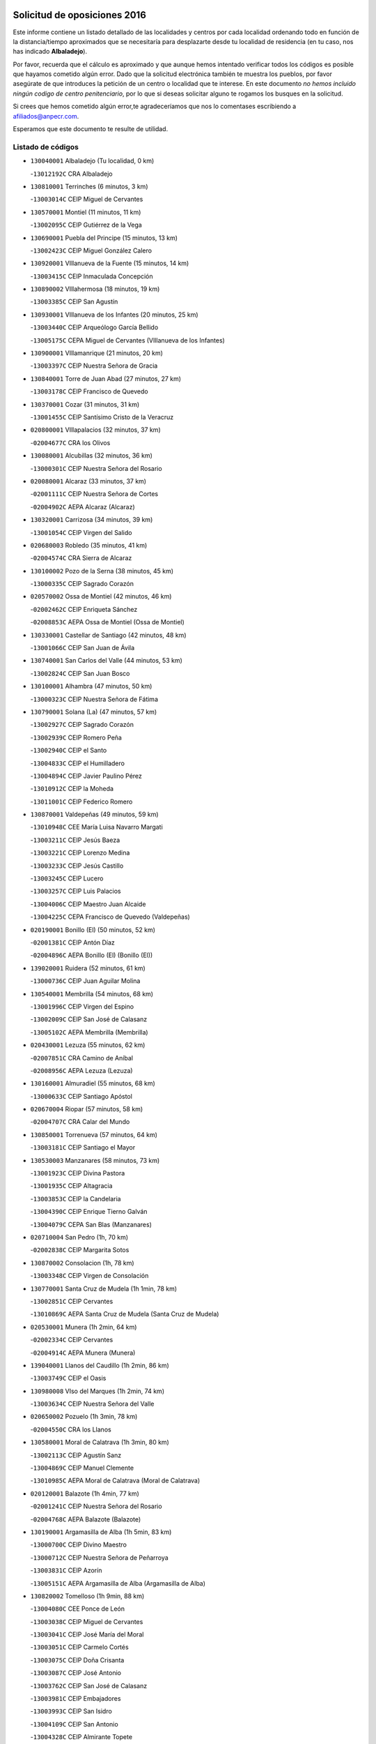 

.. image:: logo.png
   :align: center

Solicitud de oposiciones 2016
======================================================

  
  
Este informe contiene un listado detallado de las localidades y centros por cada
localidad ordenando todo en función de la distancia/tiempo aproximados que se
necesitaría para desplazarte desde tu localidad de residencia (en tu caso,
nos has indicado **Albaladejo**).

Por favor, recuerda que el cálculo es aproximado y que aunque hemos
intentado verificar todos los códigos es posible que hayamos cometido algún
error. Dado que la solicitud electrónica también te muestra los pueblos, por
favor asegúrate de que introduces la petición de un centro o localidad que
te interese. En este documento
*no hemos incluido ningún codigo de centro penitenciario*, por lo que si deseas
solicitar alguno te rogamos los busques en la solicitud.

Si crees que hemos cometido algún error,te agradeceríamos que nos lo comentases
escribiendo a afiliados@anpecr.com.

Esperamos que este documento te resulte de utilidad.



Listado de códigos
-------------------


- ``130040001`` Albaladejo  (Tu localidad, 0 km)

  -``13012192C`` CRA Albaladejo
    

- ``130810001`` Terrinches  (6 minutos, 3 km)

  -``13003014C`` CEIP Miguel de Cervantes
    

- ``130570001`` Montiel  (11 minutos, 11 km)

  -``13002095C`` CEIP Gutiérrez de la Vega
    

- ``130690001`` Puebla del Principe  (15 minutos, 13 km)

  -``13002423C`` CEIP Miguel González Calero
    

- ``130920001`` VIllanueva de la Fuente  (15 minutos, 14 km)

  -``13003415C`` CEIP Inmaculada Concepción
    

- ``130890002`` VIllahermosa  (18 minutos, 19 km)

  -``13003385C`` CEIP San Agustín
    

- ``130930001`` VIllanueva de los Infantes  (20 minutos, 25 km)

  -``13003440C`` CEIP Arqueólogo García Bellido
    

  -``13005175C`` CEPA Miguel de Cervantes (VIllanueva de los Infantes)
    

- ``130900001`` VIllamanrique  (21 minutos, 20 km)

  -``13003397C`` CEIP Nuestra Señora de Gracia
    

- ``130840001`` Torre de Juan Abad  (27 minutos, 27 km)

  -``13003178C`` CEIP Francisco de Quevedo
    

- ``130370001`` Cozar  (31 minutos, 31 km)

  -``13001455C`` CEIP Santísimo Cristo de la Veracruz
    

- ``020800001`` VIllapalacios  (32 minutos, 37 km)

  -``02004677C`` CRA los Olivos
    

- ``130080001`` Alcubillas  (32 minutos, 36 km)

  -``13000301C`` CEIP Nuestra Señora del Rosario
    

- ``020080001`` Alcaraz  (33 minutos, 37 km)

  -``02001111C`` CEIP Nuestra Señora de Cortes
    

  -``02004902C`` AEPA Alcaraz (Alcaraz)
    

- ``130320001`` Carrizosa  (34 minutos, 39 km)

  -``13001054C`` CEIP Virgen del Salido
    

- ``020680003`` Robledo  (35 minutos, 41 km)

  -``02004574C`` CRA Sierra de Alcaraz
    

- ``130100002`` Pozo de la Serna  (38 minutos, 45 km)

  -``13000335C`` CEIP Sagrado Corazón
    

- ``020570002`` Ossa de Montiel  (42 minutos, 46 km)

  -``02002462C`` CEIP Enriqueta Sánchez
    

  -``02008853C`` AEPA Ossa de Montiel (Ossa de Montiel)
    

- ``130330001`` Castellar de Santiago  (42 minutos, 48 km)

  -``13001066C`` CEIP San Juan de Ávila
    

- ``130740001`` San Carlos del Valle  (44 minutos, 53 km)

  -``13002824C`` CEIP San Juan Bosco
    

- ``130100001`` Alhambra  (47 minutos, 50 km)

  -``13000323C`` CEIP Nuestra Señora de Fátima
    

- ``130790001`` Solana (La)  (47 minutos, 57 km)

  -``13002927C`` CEIP Sagrado Corazón
    

  -``13002939C`` CEIP Romero Peña
    

  -``13002940C`` CEIP el Santo
    

  -``13004833C`` CEIP el Humilladero
    

  -``13004894C`` CEIP Javier Paulino Pérez
    

  -``13010912C`` CEIP la Moheda
    

  -``13011001C`` CEIP Federico Romero
    

- ``130870001`` Valdepeñas  (49 minutos, 59 km)

  -``13010948C`` CEE María Luisa Navarro Margati
    

  -``13003211C`` CEIP Jesús Baeza
    

  -``13003221C`` CEIP Lorenzo Medina
    

  -``13003233C`` CEIP Jesús Castillo
    

  -``13003245C`` CEIP Lucero
    

  -``13003257C`` CEIP Luis Palacios
    

  -``13004006C`` CEIP Maestro Juan Alcaide
    

  -``13004225C`` CEPA Francisco de Quevedo (Valdepeñas)
    

- ``020190001`` Bonillo (El)  (50 minutos, 52 km)

  -``02001381C`` CEIP Antón Díaz
    

  -``02004896C`` AEPA Bonillo (El) (Bonillo (El))
    

- ``139020001`` Ruidera  (52 minutos, 61 km)

  -``13000736C`` CEIP Juan Aguilar Molina
    

- ``130540001`` Membrilla  (54 minutos, 68 km)

  -``13001996C`` CEIP Virgen del Espino
    

  -``13002009C`` CEIP San José de Calasanz
    

  -``13005102C`` AEPA Membrilla (Membrilla)
    

- ``020430001`` Lezuza  (55 minutos, 62 km)

  -``02007851C`` CRA Camino de Aníbal
    

  -``02008956C`` AEPA Lezuza (Lezuza)
    

- ``130160001`` Almuradiel  (55 minutos, 68 km)

  -``13000633C`` CEIP Santiago Apóstol
    

- ``020670004`` Riopar  (57 minutos, 58 km)

  -``02004707C`` CRA Calar del Mundo
    

- ``130850001`` Torrenueva  (57 minutos, 64 km)

  -``13003181C`` CEIP Santiago el Mayor
    

- ``130530003`` Manzanares  (58 minutos, 73 km)

  -``13001923C`` CEIP Divina Pastora
    

  -``13001935C`` CEIP Altagracia
    

  -``13003853C`` CEIP la Candelaria
    

  -``13004390C`` CEIP Enrique Tierno Galván
    

  -``13004079C`` CEPA San Blas (Manzanares)
    

- ``020710004`` San Pedro  (1h, 70 km)

  -``02002838C`` CEIP Margarita Sotos
    

- ``130870002`` Consolacion  (1h, 78 km)

  -``13003348C`` CEIP Virgen de Consolación
    

- ``130770001`` Santa Cruz de Mudela  (1h 1min, 78 km)

  -``13002851C`` CEIP Cervantes
    

  -``13010869C`` AEPA Santa Cruz de Mudela (Santa Cruz de Mudela)
    

- ``020530001`` Munera  (1h 2min, 64 km)

  -``02002334C`` CEIP Cervantes
    

  -``02004914C`` AEPA Munera (Munera)
    

- ``139040001`` Llanos del Caudillo  (1h 2min, 86 km)

  -``13003749C`` CEIP el Oasis
    

- ``130980008`` VIso del Marques  (1h 2min, 74 km)

  -``13003634C`` CEIP Nuestra Señora del Valle
    

- ``020650002`` Pozuelo  (1h 3min, 78 km)

  -``02004550C`` CRA los Llanos
    

- ``130580001`` Moral de Calatrava  (1h 3min, 80 km)

  -``13002113C`` CEIP Agustín Sanz
    

  -``13004869C`` CEIP Manuel Clemente
    

  -``13010985C`` AEPA Moral de Calatrava (Moral de Calatrava)
    

- ``020120001`` Balazote  (1h 4min, 77 km)

  -``02001241C`` CEIP Nuestra Señora del Rosario
    

  -``02004768C`` AEPA Balazote (Balazote)
    

- ``130190001`` Argamasilla de Alba  (1h 5min, 83 km)

  -``13000700C`` CEIP Divino Maestro
    

  -``13000712C`` CEIP Nuestra Señora de Peñarroya
    

  -``13003831C`` CEIP Azorín
    

  -``13005151C`` AEPA Argamasilla de Alba (Argamasilla de Alba)
    

- ``130820002`` Tomelloso  (1h 9min, 88 km)

  -``13004080C`` CEE Ponce de León
    

  -``13003038C`` CEIP Miguel de Cervantes
    

  -``13003041C`` CEIP José María del Moral
    

  -``13003051C`` CEIP Carmelo Cortés
    

  -``13003075C`` CEIP Doña Crisanta
    

  -``13003087C`` CEIP José Antonio
    

  -``13003762C`` CEIP San José de Calasanz
    

  -``13003981C`` CEIP Embajadores
    

  -``13003993C`` CEIP San Isidro
    

  -``13004109C`` CEIP San Antonio
    

  -``13004328C`` CEIP Almirante Topete
    

  -``13004948C`` CEIP Virgen de las Viñas
    

  -``13009478C`` CEIP Felix Grande
    

  -``13004559C`` CEPA Simienza (Tomelloso)
    

- ``130970001`` VIllarta de San Juan  (1h 10min, 98 km)

  -``13003555C`` CEIP Nuestra Señora de la Paz
    

- ``130390001`` Daimiel  (1h 11min, 96 km)

  -``13001479C`` CEIP San Isidro
    

  -``13001480C`` CEIP Infante Don Felipe
    

  -``13001492C`` CEIP la Espinosa
    

  -``13004572C`` CEIP Calatrava
    

  -``13004663C`` CEIP Albuera
    

  -``13004641C`` CEPA Miguel de Cervantes (Daimiel)
    

- ``020150001`` Barrax  (1h 12min, 84 km)

  -``02001275C`` CEIP Benjamín Palencia
    

  -``02004811C`` AEPA Barrax (Barrax)
    

- ``020600007`` Peñas de San Pedro  (1h 14min, 92 km)

  -``02004690C`` CRA Peñas
    

- ``020030013`` Santa Ana  (1h 14min, 91 km)

  -``02001007C`` CEIP Pedro Simón Abril
    

- ``130050003`` Cinco Casas  (1h 14min, 99 km)

  -``13012052C`` CRA Alciares
    

- ``130700001`` Puerto Lapice  (1h 14min, 110 km)

  -``13002435C`` CEIP Juan Alcaide
    

- ``020170002`` Bogarra  (1h 15min, 73 km)

  -``02004689C`` CRA Almenara
    

- ``020810003`` VIllarrobledo  (1h 15min, 87 km)

  -``02003065C`` CEIP Don Francisco Giner de los Ríos
    

  -``02003077C`` CEIP Graciano Atienza
    

  -``02003089C`` CEIP Jiménez de Córdoba
    

  -``02003090C`` CEIP Virrey Morcillo
    

  -``02003132C`` CEIP Virgen de la Caridad
    

  -``02004291C`` CEIP Diego Requena
    

  -``02008968C`` CEIP Barranco Cafetero
    

  -``02003880C`` CEPA Alonso Quijano (VIllarrobledo)
    

- ``130180001`` Arenas de San Juan  (1h 15min, 104 km)

  -``13000694C`` CEIP San Bernabé
    

- ``130450001`` Granatula de Calatrava  (1h 15min, 95 km)

  -``13001662C`` CEIP Nuestra Señora Oreto y Zuqueca
    

- ``130830001`` Torralba de Calatrava  (1h 17min, 110 km)

  -``13003142C`` CEIP Cristo del Consuelo
    

- ``130130001`` Almagro  (1h 18min, 97 km)

  -``13000402C`` CEIP Miguel de Cervantes Saavedra
    

  -``13000414C`` CEIP Diego de Almagro
    

  -``13004377C`` CEIP Paseo Viejo de la Florida
    

  -``13010811C`` AEPA Almagro (Almagro)
    

- ``130230001`` Bolaños de Calatrava  (1h 18min, 99 km)

  -``13000803C`` CEIP Fernando III el Santo
    

  -``13000815C`` CEIP Arzobispo Calzado
    

  -``13003786C`` CEIP Virgen del Monte
    

  -``13004936C`` CEIP Molino de Viento
    

  -``13010821C`` AEPA Bolaños de Calatrava (Bolaños de Calatrava)
    

- ``130500001`` Labores (Las)  (1h 18min, 115 km)

  -``13001753C`` CEIP San José de Calasanz
    

- ``020630005`` Pozohondo  (1h 19min, 100 km)

  -``02004744C`` CRA Pozohondo
    

- ``130310001`` Carrion de Calatrava  (1h 19min, 118 km)

  -``13001030C`` CEIP Nuestra Señora de la Encarnación
    

- ``130780001`` Socuellamos  (1h 19min, 87 km)

  -``13002873C`` CEIP Gerardo Martínez
    

  -``13002885C`` CEIP el Coso
    

  -``13004316C`` CEIP Carmen Arias
    

  -``13005163C`` AEPA Socuellamos (Socuellamos)
    

- ``020030001`` Aguas Nuevas  (1h 20min, 98 km)

  -``02000039C`` CEIP San Isidro Labrador
    

- ``130270001`` Calzada de Calatrava  (1h 21min, 102 km)

  -``13000888C`` CEIP Santa Teresa de Jesús
    

  -``13000891C`` CEIP Ignacio de Loyola
    

  -``13005141C`` AEPA Calzada de Calatrava (Calzada de Calatrava)
    

- ``130880001`` Valenzuela de Calatrava  (1h 21min, 103 km)

  -``13003361C`` CEIP Nuestra Señora del Rosario
    

- ``020490011`` Molinicos  (1h 23min, 82 km)

  -``02002279C`` CEIP Molinicos
    

- ``130470001`` Herencia  (1h 23min, 123 km)

  -``13001698C`` CEIP Carrasco Alcalde
    

  -``13005023C`` AEPA Herencia (Herencia)
    

- ``130090001`` Aldea del Rey  (1h 24min, 108 km)

  -``13000311C`` CEIP Maestro Navas
    

- ``130960001`` VIllarrubia de los Ojos  (1h 24min, 117 km)

  -``13003521C`` CEIP Rufino Blanco
    

  -``13003658C`` CEIP Virgen de la Sierra
    

  -``13005060C`` AEPA VIllarrubia de los Ojos (VIllarrubia de los Ojos)
    

- ``161710001`` Provencio (El)  (1h 24min, 106 km)

  -``16001995C`` CEIP Infanta Cristina
    

  -``16009416C`` AEPA Provencio (El) (Provencio (El))
    

- ``130340002`` Ciudad Real  (1h 25min, 126 km)

  -``13001224C`` CEE Puerta de Santa María
    

  -``13001078C`` CEIP Alcalde José Cruz Prado
    

  -``13001091C`` CEIP Pérez Molina
    

  -``13001108C`` CEIP Ciudad Jardín
    

  -``13001111C`` CEIP Ángel Andrade
    

  -``13001121C`` CEIP Dulcinea del Toboso
    

  -``13001157C`` CEIP José María de la Fuente
    

  -``13001169C`` CEIP Jorge Manrique
    

  -``13001170C`` CEIP Pío XII
    

  -``13001391C`` CEIP Carlos Eraña
    

  -``13003889C`` CEIP Miguel de Cervantes
    

  -``13003890C`` CEIP Juan Alcaide
    

  -``13004389C`` CEIP Carlos Vázquez
    

  -``13004444C`` CEIP Ferroviario
    

  -``13004651C`` CEIP Cristóbal Colón
    

  -``13004754C`` CEIP Santo Tomás de Villanueva Nº 16
    

  -``13004857C`` CEIP María de Pacheco
    

  -``13004882C`` CEIP Alcalde José Maestro
    

  -``13009466C`` CEIP Don Quijote
    

  -``13004067C`` CEPA Antonio Gala (Ciudad Real)
    

  -``9999C`` En paro maestros
    

- ``450870001`` Madridejos  (1h 25min, 128 km)

  -``45012062C`` CEE Mingoliva
    

  -``45001313C`` CEIP Garcilaso de la Vega
    

  -``45005185C`` CEIP Santa Ana
    

  -``45010478C`` AEPA Madridejos (Madridejos)
    

- ``020030012`` Salobral (El)  (1h 25min, 99 km)

  -``02000994C`` CEIP Príncipe Felipe
    

- ``130660001`` Pozuelo de Calatrava  (1h 25min, 111 km)

  -``13002368C`` CEIP José María de la Fuente
    

  -``13005059C`` AEPA Pozuelo de Calatrava (Pozuelo de Calatrava)
    

- ``161900002`` San Clemente  (1h 25min, 109 km)

  -``16002151C`` CEIP Rafael López de Haro
    

  -``16004340C`` CEPA Campos del Záncara (San Clemente)
    

- ``020030002`` Albacete  (1h 26min, 106 km)

  -``02003569C`` CEE Eloy Camino
    

  -``02000040C`` CEIP Carlos V
    

  -``02000052C`` CEIP Cristóbal Colón
    

  -``02000064C`` CEIP Cervantes
    

  -``02000076C`` CEIP Cristóbal Valera
    

  -``02000088C`` CEIP Diego Velázquez
    

  -``02000091C`` CEIP Doctor Fleming
    

  -``02000106C`` CEIP Severo Ochoa
    

  -``02000118C`` CEIP Inmaculada Concepción
    

  -``02000121C`` CEIP María de los Llanos Martínez
    

  -``02000131C`` CEIP Príncipe Felipe
    

  -``02000143C`` CEIP Reina Sofía
    

  -``02000155C`` CEIP San Fernando
    

  -``02000167C`` CEIP San Fulgencio
    

  -``02000180C`` CEIP Virgen de los Llanos
    

  -``02000805C`` CEIP Antonio Machado
    

  -``02000830C`` CEIP Castilla-la Mancha
    

  -``02000842C`` CEIP Benjamín Palencia
    

  -``02000854C`` CEIP Federico Mayor Zaragoza
    

  -``02000878C`` CEIP Ana Soto
    

  -``02003752C`` CEIP San Pablo
    

  -``02003764C`` CEIP Pedro Simón Abril
    

  -``02003879C`` CEIP Parque Sur
    

  -``02003909C`` CEIP San Antón
    

  -``02004021C`` CEIP Villacerrada
    

  -``02004112C`` CEIP José Prat García
    

  -``02004264C`` CEIP José Salustiano Serna
    

  -``02004409C`` CEIP Feria-Isabel Bonal
    

  -``02007757C`` CEIP la Paz
    

  -``02007769C`` CEIP Gloria Fuertes
    

  -``02008816C`` CEIP Francisco Giner de los Ríos
    

  -``02003673C`` CEPA los Llanos (Albacete)
    

  -``02010045C`` AEPA Albacete (Albacete)
    

- ``020210001`` Casas de Juan Nuñez  (1h 26min, 105 km)

  -``02001408C`` CEIP San Pedro Apóstol
    

- ``130520003`` Malagon  (1h 26min, 124 km)

  -``13001790C`` CEIP Cañada Real
    

  -``13001819C`` CEIP Santa Teresa
    

  -``13005035C`` AEPA Malagon (Malagon)
    

- ``130560001`` Miguelturra  (1h 26min, 127 km)

  -``13002061C`` CEIP el Pradillo
    

  -``13002071C`` CEIP Santísimo Cristo de la Misericordia
    

  -``13004973C`` CEIP Benito Pérez Galdós
    

  -``13009521C`` CEIP Clara Campoamor
    

  -``13005047C`` AEPA Miguelturra (Miguelturra)
    

- ``130640001`` Poblete  (1h 26min, 133 km)

  -``13002290C`` CEIP la Alameda
    

- ``020350001`` Gineta (La)  (1h 27min, 104 km)

  -``02001743C`` CEIP Mariano Munera
    

- ``020480001`` Minaya  (1h 27min, 113 km)

  -``02002255C`` CEIP Diego Ciller Montoya
    

- ``450340001`` Camuñas  (1h 27min, 132 km)

  -``45000485C`` CEIP Cardenal Cisneros
    

- ``451870001`` VIllafranca de los Caballeros  (1h 27min, 127 km)

  -``45004296C`` CEIP Miguel de Cervantes
    

- ``130050002`` Alcazar de San Juan  (1h 29min, 118 km)

  -``13000104C`` CEIP el Santo
    

  -``13000116C`` CEIP Juan de Austria
    

  -``13000128C`` CEIP Jesús Ruiz de la Fuente
    

  -``13000131C`` CEIP Santa Clara
    

  -``13003828C`` CEIP Alces
    

  -``13004092C`` CEIP Pablo Ruiz Picasso
    

  -``13004870C`` CEIP Gloria Fuertes
    

  -``13010900C`` CEIP Jardín de Arena
    

  -``13004055C`` CEPA Enrique Tierno Galván (Alcazar de San Juan)
    

- ``130610001`` Pedro Muñoz  (1h 29min, 116 km)

  -``13002162C`` CEIP María Luisa Cañas
    

  -``13002174C`` CEIP Nuestra Señora de los Ángeles
    

  -``13004331C`` CEIP Maestro Juan de Ávila
    

  -``13011011C`` CEIP Hospitalillo
    

  -``13010808C`` AEPA Pedro Muñoz (Pedro Muñoz)
    

- ``161240001`` Mesas (Las)  (1h 29min, 103 km)

  -``16001533C`` CEIP Hermanos Amorós Fernández
    

  -``16004303C`` AEPA Mesas (Las) (Mesas (Las))
    

- ``450530001`` Consuegra  (1h 29min, 132 km)

  -``45000710C`` CEIP Santísimo Cristo de la Vera Cruz
    

  -``45000722C`` CEIP Miguel de Cervantes
    

  -``45004880C`` CEPA Castillo de Consuegra (Consuegra)
    

- ``020690001`` Roda (La)  (1h 30min, 113 km)

  -``02002711C`` CEIP José Antonio
    

  -``02002723C`` CEIP Juan Ramón Ramírez
    

  -``02002796C`` CEIP Tomás Navarro Tomás
    

  -``02004124C`` CEIP Miguel Hernández
    

  -``02004793C`` AEPA Roda (La) (Roda (La))
    

- ``130750001`` San Lorenzo de Calatrava  (1h 30min, 104 km)

  -``13010781C`` CRA Sierra Morena
    

- ``160610001`` Casas de Fernando Alonso  (1h 30min, 121 km)

  -``16004170C`` CRA Tomás y Valiente
    

- ``130280002`` Campo de Criptana  (1h 31min, 121 km)

  -``13000943C`` CEIP Virgen de la Paz
    

  -``13000955C`` CEIP Virgen de Criptana
    

  -``13000967C`` CEIP Sagrado Corazón
    

  -``13003968C`` CEIP Domingo Miras
    

  -``13005011C`` AEPA Campo de Criptana (Campo de Criptana)
    

- ``020300001`` Elche de la Sierra  (1h 31min, 95 km)

  -``02001615C`` CEIP San Blas
    

  -``02004847C`` AEPA Elche de la Sierra (Elche de la Sierra)
    

- ``130400001`` Fernan Caballero  (1h 31min, 131 km)

  -``13001601C`` CEIP Manuel Sastre Velasco
    

- ``130440003`` Fuente el Fresno  (1h 31min, 129 km)

  -``13001650C`` CEIP Miguel Delibes
    

- ``020290002`` Chinchilla de Monte-Aragon  (1h 32min, 122 km)

  -``02001573C`` CEIP Alcalde Galindo
    

  -``02008890C`` AEPA Chinchilla de Monte-Aragon (Chinchilla de Monte-Aragon)
    

- ``029010001`` Pozo Cañada  (1h 33min, 120 km)

  -``02000982C`` CEIP Virgen del Rosario
    

  -``02004771C`` AEPA Pozo Cañada (Pozo Cañada)
    

- ``130340004`` Valverde  (1h 33min, 138 km)

  -``13001421C`` CEIP Alarcos
    

- ``130350001`` Corral de Calatrava  (1h 34min, 146 km)

  -``13001431C`` CEIP Nuestra Señora de la Paz
    

- ``161540001`` Pedroñeras (Las)  (1h 34min, 119 km)

  -``16001831C`` CEIP Adolfo Martínez Chicano
    

  -``16004297C`` AEPA Pedroñeras (Las) (Pedroñeras (Las))
    

- ``161980001`` Sisante  (1h 34min, 126 km)

  -``16002264C`` CEIP Fernández Turégano
    

- ``130340001`` Casas (Las)  (1h 35min, 135 km)

  -``13003774C`` CEIP Nuestra Señora del Rosario
    

- ``160070001`` Alberca de Zancara (La)  (1h 35min, 127 km)

  -``16004111C`` CRA Jorge Manrique
    

- ``130220001`` Ballesteros de Calatrava  (1h 36min, 122 km)

  -``13000797C`` CEIP José María del Moral
    

- ``020460001`` Mahora  (1h 37min, 131 km)

  -``02002218C`` CEIP Nuestra Señora de Gracia
    

- ``020740006`` Tobarra  (1h 37min, 125 km)

  -``02002954C`` CEIP Cervantes
    

  -``02004288C`` CEIP Cristo de la Antigua
    

  -``02004719C`` CEIP Nuestra Señora de la Asunción
    

  -``02004872C`` AEPA Tobarra (Tobarra)
    

- ``451660001`` Tembleque  (1h 37min, 152 km)

  -``45003361C`` CEIP Antonia González
    

- ``451770001`` Urda  (1h 37min, 146 km)

  -``45004132C`` CEIP Santo Cristo
    

- ``020440005`` Lietor  (1h 38min, 119 km)

  -``02002191C`` CEIP Martínez Parras
    

- ``161530001`` Pedernoso (El)  (1h 38min, 114 km)

  -``16001821C`` CEIP Juan Gualberto Avilés
    

- ``020750001`` Valdeganga  (1h 39min, 130 km)

  -``02005219C`` CRA Nuestra Señora del Rosario
    

- ``451750001`` Turleque  (1h 39min, 147 km)

  -``45004119C`` CEIP Fernán González
    

- ``130070001`` Alcolea de Calatrava  (1h 40min, 147 km)

  -``13000293C`` CEIP Tomasa Gallardo
    

  -``13005072C`` AEPA Alcolea de Calatrava (Alcolea de Calatrava)
    

- ``161020001`` Honrubia  (1h 40min, 141 km)

  -``16004561C`` CRA los Girasoles
    

- ``451850001`` VIllacañas  (1h 40min, 150 km)

  -``45004259C`` CEIP Santa Bárbara
    

  -``45010338C`` AEPA VIllacañas (VIllacañas)
    

- ``020450001`` Madrigueras  (1h 41min, 134 km)

  -``02002206C`` CEIP Constitución Española
    

  -``02004835C`` AEPA Madrigueras (Madrigueras)
    

- ``020730001`` Tarazona de la Mancha  (1h 41min, 123 km)

  -``02002887C`` CEIP Eduardo Sanchiz
    

  -``02004801C`` AEPA Tarazona de la Mancha (Tarazona de la Mancha)
    

- ``020780001`` VIllalgordo del Júcar  (1h 41min, 128 km)

  -``02003016C`` CEIP San Roque
    

- ``130620001`` Picon  (1h 41min, 141 km)

  -``13002204C`` CEIP José María del Moral
    

- ``161330001`` Mota del Cuervo  (1h 41min, 129 km)

  -``16001624C`` CEIP Virgen de Manjavacas
    

  -``16009945C`` CEIP Santa Rita
    

  -``16004327C`` AEPA Mota del Cuervo (Mota del Cuervo)
    

- ``450710001`` Guardia (La)  (1h 41min, 162 km)

  -``45001052C`` CEIP Valentín Escobar
    

- ``450900001`` Manzaneque  (1h 41min, 162 km)

  -``45001398C`` CEIP Álvarez de Toledo
    

- ``451410001`` Quero  (1h 41min, 142 km)

  -``45002421C`` CEIP Santiago Cabañas
    

- ``451490001`` Romeral (El)  (1h 41min, 158 km)

  -``45002627C`` CEIP Silvano Cirujano
    

- ``020610002`` Petrola  (1h 42min, 142 km)

  -``02004513C`` CRA Laguna de Pétrola
    

- ``130910001`` VIllamayor de Calatrava  (1h 42min, 156 km)

  -``13003403C`` CEIP Inocente Martín
    

- ``451670001`` Toboso (El)  (1h 42min, 130 km)

  -``45003371C`` CEIP Miguel de Cervantes
    

- ``130670001`` Pozuelos de Calatrava (Los)  (1h 43min, 155 km)

  -``13002371C`` CEIP Santa Quiteria
    

- ``160600002`` Casas de Benitez  (1h 43min, 139 km)

  -``16004601C`` CRA Molinos del Júcar
    

- ``020370005`` Hellin  (1h 44min, 131 km)

  -``02003739C`` CEE Cruz de Mayo
    

  -``02001810C`` CEIP Isabel la Católica
    

  -``02001822C`` CEIP Martínez Parras
    

  -``02001834C`` CEIP Nuestra Señora del Rosario
    

  -``02007770C`` CEIP la Olivarera
    

  -``02010112C`` CEIP Entre Culturas
    

  -``02003697C`` CEPA López del Oro (Hellin)
    

  -``02010161C`` AEPA Hellin (Hellin)
    

- ``020370006`` Isso  (1h 44min, 135 km)

  -``02001986C`` CEIP Santiago Apóstol
    

- ``130630002`` Piedrabuena  (1h 44min, 153 km)

  -``13002228C`` CEIP Miguel de Cervantes
    

  -``13003971C`` CEIP Luis Vives
    

  -``13009582C`` CEPA Montes Norte (Piedrabuena)
    

- ``451060001`` Mora  (1h 44min, 164 km)

  -``45001623C`` CEIP José Ramón Villa
    

  -``45001672C`` CEIP Fernando Martín
    

  -``45010466C`` AEPA Mora (Mora)
    

- ``451860001`` VIlla de Don Fadrique (La)  (1h 44min, 160 km)

  -``45004284C`` CEIP Ramón y Cajal
    

- ``020260001`` Cenizate  (1h 45min, 144 km)

  -``02004631C`` CRA Pinares de la Manchuela
    

  -``02008944C`` AEPA Cenizate (Cenizate)
    

- ``130200001`` Argamasilla de Calatrava  (1h 45min, 135 km)

  -``13000748C`` CEIP Rodríguez Marín
    

  -``13000773C`` CEIP Virgen del Socorro
    

  -``13005138C`` AEPA Argamasilla de Calatrava (Argamasilla de Calatrava)
    

- ``160330001`` Belmonte  (1h 45min, 123 km)

  -``16000280C`` CEIP Fray Luis de León
    

- ``450840001`` Lillo  (1h 46min, 163 km)

  -``45001222C`` CEIP Marcelino Murillo
    

- ``450940001`` Mascaraque  (1h 46min, 170 km)

  -``45001441C`` CEIP Juan de Padilla
    

- ``451900001`` VIllaminaya  (1h 46min, 170 km)

  -``45004338C`` CEIP Santo Domingo de Silos
    

- ``020340003`` Fuentealbilla  (1h 47min, 147 km)

  -``02001731C`` CEIP Cristo del Valle
    

- ``020390003`` Higueruela  (1h 47min, 153 km)

  -``02008828C`` CRA los Molinos
    

- ``130250001`` Cabezarados  (1h 47min, 165 km)

  -``13000864C`` CEIP Nuestra Señora de Finibusterre
    

- ``450120001`` Almonacid de Toledo  (1h 47min, 174 km)

  -``45000187C`` CEIP Virgen de la Oliva
    

- ``451010001`` Miguel Esteban  (1h 47min, 137 km)

  -``45001532C`` CEIP Cervantes
    

- ``451240002`` Orgaz  (1h 47min, 168 km)

  -``45002093C`` CEIP Conde de Orgaz
    

- ``452000005`` Yebenes (Los)  (1h 47min, 160 km)

  -``45004478C`` CEIP San José de Calasanz
    

  -``45012050C`` AEPA Yebenes (Los) (Yebenes (Los))
    

- ``020180001`` Bonete  (1h 48min, 157 km)

  -``02001378C`` CEIP Pablo Picasso
    

- ``450590001`` Dosbarrios  (1h 48min, 174 km)

  -``45000862C`` CEIP San Isidro Labrador
    

- ``130710004`` Puertollano  (1h 49min, 136 km)

  -``13002459C`` CEIP Vicente Aleixandre
    

  -``13002472C`` CEIP Cervantes
    

  -``13002484C`` CEIP Calderón de la Barca
    

  -``13002502C`` CEIP Menéndez Pelayo
    

  -``13002538C`` CEIP Miguel de Unamuno
    

  -``13002541C`` CEIP Giner de los Ríos
    

  -``13002551C`` CEIP Gonzalo de Berceo
    

  -``13002563C`` CEIP Ramón y Cajal
    

  -``13002587C`` CEIP Doctor Limón
    

  -``13002599C`` CEIP Severo Ochoa
    

  -``13003646C`` CEIP Juan Ramón Jiménez
    

  -``13004274C`` CEIP David Jiménez Avendaño
    

  -``13004286C`` CEIP Ángel Andrade
    

  -``13004407C`` CEIP Enrique Tierno Galván
    

  -``13004213C`` CEPA Antonio Machado (Puertollano)
    

- ``160660001`` Casasimarro  (1h 49min, 138 km)

  -``16000693C`` CEIP Luis de Mateo
    

  -``16004273C`` AEPA Casasimarro (Casasimarro)
    

- ``161750001`` Quintanar del Rey  (1h 49min, 133 km)

  -``16002033C`` CEIP Valdemembra
    

  -``16009957C`` CEIP Paula Soler Sanchiz
    

  -``16008655C`` AEPA Quintanar del Rey (Quintanar del Rey)
    

- ``162440002`` VIllagarcia del Llano  (1h 49min, 133 km)

  -``16002720C`` CEIP Virrey Núñez de Haro
    

- ``162510004`` VIllanueva de la Jara  (1h 50min, 149 km)

  -``16002823C`` CEIP Hermenegildo Moreno
    

- ``130010001`` Abenojar  (1h 51min, 171 km)

  -``13000013C`` CEIP Nuestra Señora de la Encarnación
    

- ``130150001`` Almodovar del Campo  (1h 51min, 169 km)

  -``13000505C`` CEIP Maestro Juan de Ávila
    

  -``13000517C`` CEIP Virgen del Carmen
    

  -``13005126C`` AEPA Almodovar del Campo (Almodovar del Campo)
    

- ``130650002`` Porzuna  (1h 51min, 154 km)

  -``13002320C`` CEIP Nuestra Señora del Rosario
    

  -``13005084C`` AEPA Porzuna (Porzuna)
    

- ``161180001`` Ledaña  (1h 51min, 149 km)

  -``16001478C`` CEIP San Roque
    

- ``162430002`` VIllaescusa de Haro  (1h 51min, 129 km)

  -``16004145C`` CRA Alonso Quijano
    

- ``450920001`` Marjaliza  (1h 51min, 166 km)

  -``45006037C`` CEIP San Juan
    

- ``451070001`` Nambroca  (1h 51min, 181 km)

  -``45001726C`` CEIP la Fuente
    

- ``020310001`` Ferez  (1h 52min, 113 km)

  -``02001688C`` CEIP Nuestra Señora del Rosario
    

- ``161000001`` Hinojosos (Los)  (1h 52min, 142 km)

  -``16009362C`` CRA Airén
    

- ``161340001`` Motilla del Palancar  (1h 52min, 163 km)

  -``16001651C`` CEIP San Gil Abad
    

  -``16004251C`` CEPA Cervantes (Motilla del Palancar)
    

- ``450780001`` Huerta de Valdecarabanos  (1h 52min, 178 km)

  -``45001121C`` CEIP Virgen del Rosario de Pastores
    

- ``451350001`` Puebla de Almoradiel (La)  (1h 52min, 169 km)

  -``45002287C`` CEIP Ramón y Cajal
    

  -``45012153C`` AEPA Puebla de Almoradiel (La) (Puebla de Almoradiel (La))
    

- ``451420001`` Quintanar de la Orden  (1h 52min, 141 km)

  -``45002457C`` CEIP Cristóbal Colón
    

  -``45012001C`` CEIP Antonio Machado
    

  -``45005288C`` CEPA Luis VIves (Quintanar de la Orden)
    

- ``451930001`` VIllanueva de Bogas  (1h 52min, 172 km)

  -``45004375C`` CEIP Santa Ana
    

- ``020040001`` Albatana  (1h 53min, 146 km)

  -``02004537C`` CRA Laguna de Alboraj
    

- ``451210001`` Ocaña  (1h 53min, 183 km)

  -``45002020C`` CEIP San José de Calasanz
    

  -``45012177C`` CEIP Pastor Poeta
    

  -``45005631C`` CEPA Gutierre de Cárdenas (Ocaña)
    

- ``020370002`` Agramon  (1h 54min, 148 km)

  -``02004525C`` CRA Río Mundo
    

- ``020860014`` Yeste  (1h 54min, 106 km)

  -``02010021C`` CRA Yeste
    

  -``02004884C`` AEPA Yeste (Yeste)
    

- ``130510003`` Luciana  (1h 54min, 166 km)

  -``13001765C`` CEIP Isabel la Católica
    

- ``450230001`` Burguillos de Toledo  (1h 54min, 188 km)

  -``45000357C`` CEIP Victorio Macho
    

- ``451630002`` Sonseca  (1h 54min, 180 km)

  -``45002883C`` CEIP San Juan Evangelista
    

  -``45012074C`` CEIP Peñamiel
    

  -``45005926C`` CEPA Cum Laude (Sonseca)
    

- ``020510001`` Montealegre del Castillo  (1h 55min, 166 km)

  -``02002309C`` CEIP Virgen de Consolación
    

- ``450540001`` Corral de Almaguer  (1h 55min, 175 km)

  -``45000783C`` CEIP Nuestra Señora de la Muela
    

- ``020050001`` Alborea  (1h 56min, 161 km)

  -``02004549C`` CRA la Manchuela
    

- ``020240001`` Casas-Ibañez  (1h 56min, 161 km)

  -``02001433C`` CEIP San Agustín
    

  -``02004781C`` CEPA la Manchuela (Casas-Ibañez)
    

- ``020790001`` VIllamalea  (1h 56min, 154 km)

  -``02003031C`` CEIP Ildefonso Navarro
    

  -``02004823C`` AEPA VIllamalea (VIllamalea)
    

- ``450010001`` Ajofrin  (1h 56min, 182 km)

  -``45000011C`` CEIP Jacinto Guerrero
    

- ``450520001`` Cobisa  (1h 56min, 190 km)

  -``45000692C`` CEIP Cardenal Tavera
    

  -``45011793C`` CEIP Gloria Fuertes
    

- ``451150001`` Noblejas  (1h 56min, 185 km)

  -``45001908C`` CEIP Santísimo Cristo de las Injurias
    

  -``45012037C`` AEPA Noblejas (Noblejas)
    

- ``020330001`` Fuente-Alamo  (1h 57min, 163 km)

  -``02001706C`` CEIP Don Quijote y Sancho
    

  -``02008907C`` AEPA Fuente-Alamo (Fuente-Alamo)
    

- ``020720004`` Socovos  (1h 57min, 117 km)

  -``02002875C`` CEIP León Felipe
    

- ``162690002`` VIllares del Saz  (1h 57min, 176 km)

  -``16004649C`` CRA el Quijote
    

- ``451910001`` VIllamuelas  (1h 57min, 182 km)

  -``45004341C`` CEIP Santa María Magdalena
    

- ``452020001`` Yepes  (1h 57min, 184 km)

  -``45004557C`` CEIP Rafael García Valiño
    

- ``020560001`` Ontur  (1h 58min, 145 km)

  -``02002450C`` CEIP San José de Calasanz
    

- ``161130003`` Iniesta  (1h 58min, 149 km)

  -``16001405C`` CEIP María Jover
    

  -``16004261C`` AEPA Iniesta (Iniesta)
    

- ``450500001`` Ciruelos  (1h 58min, 187 km)

  -``45000679C`` CEIP Santísimo Cristo de la Misericordia
    

- ``451920001`` VIllanueva de Alcardete  (1h 58min, 152 km)

  -``45004363C`` CEIP Nuestra Señora de la Piedad
    

- ``451980001`` VIllatobas  (1h 58min, 191 km)

  -``45004454C`` CEIP Sagrado Corazón de Jesús
    

- ``451680001`` Toledo  (1h 59min, 194 km)

  -``45005574C`` CEE Ciudad de Toledo
    

  -``45003383C`` CEIP la Candelaria
    

  -``45003401C`` CEIP Ángel del Alcázar
    

  -``45003644C`` CEIP Fábrica de Armas
    

  -``45003668C`` CEIP Santa Teresa
    

  -``45003929C`` CEIP Jaime de Foxa
    

  -``45003942C`` CEIP Alfonso Vi
    

  -``45004806C`` CEIP Garcilaso de la Vega
    

  -``45004818C`` CEIP Gómez Manrique
    

  -``45004843C`` CEIP Ciudad de Nara
    

  -``45004892C`` CEIP San Lucas y María
    

  -``45004971C`` CEIP Juan de Padilla
    

  -``45005203C`` CEIP Escultor Alberto Sánchez
    

  -``45005239C`` CEIP Gregorio Marañón
    

  -``45005318C`` CEIP Ciudad de Aquisgrán
    

  -``45010296C`` CEIP Europa
    

  -``45010302C`` CEIP Valparaíso
    

  -``45004946C`` CEPA Gustavo Adolfo Bécquer (Toledo)
    

  -``45005641C`` CEPA Polígono (Toledo)
    

- ``450160001`` Arges  (1h 59min, 194 km)

  -``45000278C`` CEIP Tirso de Molina
    

  -``45011781C`` CEIP Miguel de Cervantes
    

- ``450960002`` Mazarambroz  (1h 59min, 185 km)

  -``45001477C`` CEIP Nuestra Señora del Sagrario
    

- ``451710001`` Torre de Esteban Hambran (La)  (1h 59min, 194 km)

  -``45004016C`` CEIP Juan Aguado
    

- ``451950001`` VIllarrubia de Santiago  (1h 59min, 193 km)

  -``45004399C`` CEIP Nuestra Señora del Castellar
    

- ``020100001`` Alpera  (2h, 177 km)

  -``02001214C`` CEIP Vera Cruz
    

  -``02008920C`` AEPA Alpera (Alpera)
    

- ``160960001`` Graja de Iniesta  (2h, 184 km)

  -``16004595C`` CRA Camino Real de Levante
    

- ``161910001`` San Lorenzo de la Parrilla  (2h, 175 km)

  -``16004455C`` CRA Gloria Fuertes
    

- ``451230001`` Ontigola  (2h, 194 km)

  -``45002056C`` CEIP Virgen del Rosario
    

- ``451970001`` VIllasequilla  (2h, 188 km)

  -``45004442C`` CEIP San Isidro Labrador
    

- ``020090001`` Almansa  (2h 1min, 180 km)

  -``02001147C`` CEIP Duque de Alba
    

  -``02001159C`` CEIP Príncipe de Asturias
    

  -``02001160C`` CEIP Nuestra Señora de Belén
    

  -``02004033C`` CEIP Claudio Sánchez Albornoz
    

  -``02004392C`` CEIP José Lloret Talens
    

  -``02004653C`` CEIP Miguel Pinilla
    

  -``02003685C`` CEPA Castillo de Almansa (Almansa)
    

- ``020200001`` Carcelen  (2h 1min, 160 km)

  -``02004628C`` CRA los Almendros
    

- ``020420003`` Letur  (2h 1min, 123 km)

  -``02002140C`` CEIP Nuestra Señora de la Asunción
    

- ``130360002`` Cortijos de Arriba  (2h 1min, 158 km)

  -``13001443C`` CEIP Nuestra Señora de las Mercedes
    

- ``020070001`` Alcala del Jucar  (2h 2min, 167 km)

  -``02004483C`` CRA Ribera del Júcar
    

- ``130480001`` Hinojosas de Calatrava  (2h 2min, 150 km)

  -``13004912C`` CRA Valle de Alcudia
    

- ``160420001`` Campillo de Altobuey  (2h 2min, 177 km)

  -``16009349C`` CRA los Pinares
    

- ``450190003`` Perdices (Las)  (2h 2min, 199 km)

  -``45011771C`` CEIP Pintor Tomás Camarero
    

- ``020720006`` Tazona  (2h 3min, 125 km)

  -``02002863C`` CEIP Ramón y Cajal
    

- ``130240001`` Brazatortas  (2h 3min, 155 km)

  -``13000839C`` CEIP Cervantes
    

- ``162490001`` VIllamayor de Santiago  (2h 3min, 159 km)

  -``16002781C`` CEIP Gúzquez
    

  -``16004364C`` AEPA VIllamayor de Santiago (VIllamayor de Santiago)
    

- ``450830001`` Layos  (2h 3min, 197 km)

  -``45001210C`` CEIP María Magdalena
    

- ``451220001`` Olias del Rey  (2h 3min, 202 km)

  -``45002044C`` CEIP Pedro Melendo García
    

- ``139010001`` Robledo (El)  (2h 4min, 169 km)

  -``13010778C`` CRA Valle del Bullaque
    

  -``13005096C`` AEPA Robledo (El) (Robledo (El))
    

- ``450270001`` Cabezamesada  (2h 4min, 184 km)

  -``45000394C`` CEIP Alonso de Cárdenas
    

- ``450700001`` Guadamur  (2h 4min, 201 km)

  -``45001040C`` CEIP Nuestra Señora de la Natividad
    

- ``130650005`` Torno (El)  (2h 5min, 170 km)

  -``13002356C`` CEIP Nuestra Señora de Guadalupe
    

- ``161250001`` Minglanilla  (2h 5min, 190 km)

  -``16001557C`` CEIP Princesa Sofía
    

- ``162360001`` Valverde de Jucar  (2h 5min, 181 km)

  -``16004625C`` CRA Ribera del Júcar
    

- ``162480001`` VIllalpardo  (2h 5min, 193 km)

  -``16004005C`` CRA Manchuela
    

- ``450190001`` Bargas  (2h 6min, 205 km)

  -``45000308C`` CEIP Santísimo Cristo de la Sala
    

- ``451330001`` Polan  (2h 6min, 203 km)

  -``45002241C`` CEIP José María Corcuera
    

  -``45012141C`` AEPA Polan (Polan)
    

- ``130730001`` Saceruela  (2h 7min, 197 km)

  -``13002800C`` CEIP Virgen de las Cruces
    

- ``450250001`` Cabañas de la Sagra  (2h 7min, 209 km)

  -``45000370C`` CEIP San Isidro Labrador
    

- ``450880001`` Magan  (2h 7min, 210 km)

  -``45001349C`` CEIP Santa Marina
    

- ``451020002`` Mocejon  (2h 7min, 204 km)

  -``45001544C`` CEIP Miguel de Cervantes
    

  -``45012049C`` AEPA Mocejon (Mocejon)
    

- ``451560001`` Santa Cruz de la Zarza  (2h 7min, 210 km)

  -``45002721C`` CEIP Eduardo Palomo Rodríguez
    

- ``451610004`` Seseña Nuevo  (2h 8min, 210 km)

  -``45002810C`` CEIP Fernando de Rojas
    

  -``45010363C`` CEIP Gloria Fuertes
    

  -``45011951C`` CEIP el Quiñón
    

  -``45010399C`` CEPA Seseña Nuevo (Seseña Nuevo)
    

- ``451960002`` VIllaseca de la Sagra  (2h 8min, 211 km)

  -``45004429C`` CEIP Virgen de las Angustias
    

- ``452040001`` Yunclillos  (2h 8min, 212 km)

  -``45004594C`` CEIP Nuestra Señora de la Salud
    

- ``451400001`` Pulgar  (2h 9min, 198 km)

  -``45002411C`` CEIP Nuestra Señora de la Blanca
    

- ``450140001`` Añover de Tajo  (2h 10min, 210 km)

  -``45000230C`` CEIP Conde de Mayalde
    

- ``450550001`` Cuerva  (2h 10min, 201 km)

  -``45000795C`` CEIP Soledad Alonso Dorado
    

- ``452030001`` Yuncler  (2h 10min, 216 km)

  -``45004582C`` CEIP Remigio Laín
    

- ``161480001`` Palomares del Campo  (2h 11min, 201 km)

  -``16004121C`` CRA San José de Calasanz
    

- ``161860001`` Saelices  (2h 11min, 205 km)

  -``16009386C`` CRA Segóbriga
    

- ``169030001`` Valera de Abajo  (2h 11min, 190 km)

  -``16002586C`` CEIP Virgen del Rosario
    

- ``450030001`` Albarreal de Tajo  (2h 11min, 214 km)

  -``45000035C`` CEIP Benjamín Escalonilla
    

- ``450320001`` Camarenilla  (2h 11min, 214 km)

  -``45000451C`` CEIP Nuestra Señora del Rosario
    

- ``451610003`` Seseña  (2h 11min, 212 km)

  -``45002809C`` CEIP Gabriel Uriarte
    

  -``45010442C`` CEIP Sisius
    

  -``45011823C`` CEIP Juan Carlos I
    

- ``450210001`` Borox  (2h 12min, 211 km)

  -``45000321C`` CEIP Nuestra Señora de la Salud
    

- ``451160001`` Noez  (2h 12min, 211 km)

  -``45001945C`` CEIP Santísimo Cristo de la Salud
    

- ``451470001`` Rielves  (2h 12min, 216 km)

  -``45002551C`` CEIP Maximina Felisa Gómez Aguero
    

- ``451880001`` VIllaluenga de la Sagra  (2h 12min, 215 km)

  -``45004302C`` CEIP Juan Palarea
    

- ``451890001`` VIllamiel de Toledo  (2h 12min, 211 km)

  -``45004326C`` CEIP Nuestra Señora de la Redonda
    

- ``161060001`` Horcajo de Santiago  (2h 13min, 194 km)

  -``16001314C`` CEIP José Montalvo
    

  -``16004352C`` AEPA Horcajo de Santiago (Horcajo de Santiago)
    

- ``451450001`` Recas  (2h 13min, 215 km)

  -``45002536C`` CEIP Cesar Cabañas Caballero
    

- ``450180001`` Barcience  (2h 14min, 218 km)

  -``45010405C`` CEIP Santa María la Blanca
    

- ``451190001`` Numancia de la Sagra  (2h 14min, 222 km)

  -``45001970C`` CEIP Santísimo Cristo de la Misericordia
    

- ``452050001`` Yuncos  (2h 14min, 221 km)

  -``45004600C`` CEIP Nuestra Señora del Consuelo
    

  -``45010511C`` CEIP Guillermo Plaza
    

  -``45012104C`` CEIP Villa de Yuncos
    

- ``450510001`` Cobeja  (2h 15min, 219 km)

  -``45000680C`` CEIP San Juan Bautista
    

- ``450770001`` Huecas  (2h 15min, 217 km)

  -``45001118C`` CEIP Gregorio Marañón
    

- ``450850001`` Lominchar  (2h 15min, 222 km)

  -``45001234C`` CEIP Ramón y Cajal
    

- ``451730001`` Torrijos  (2h 15min, 222 km)

  -``45004053C`` CEIP Villa de Torrijos
    

  -``45011835C`` CEIP Lazarillo de Tormes
    

  -``45005276C`` CEPA Teresa Enríquez (Torrijos)
    

- ``451740001`` Totanes  (2h 15min, 207 km)

  -``45004107C`` CEIP Inmaculada Concepción
    

- ``020250001`` Caudete  (2h 16min, 208 km)

  -``02001494C`` CEIP Alcázar y Serrano
    

  -``02004732C`` CEIP el Paseo
    

  -``02004756C`` CEIP Gloria Fuertes
    

  -``02004926C`` AEPA Caudete (Caudete)
    

- ``130060001`` Alcoba  (2h 16min, 185 km)

  -``13000256C`` CEIP Don Rodrigo
    

- ``450150001`` Arcicollar  (2h 16min, 219 km)

  -``45000254C`` CEIP San Blas
    

- ``450240001`` Burujon  (2h 16min, 222 km)

  -``45000369C`` CEIP Juan XXIII
    

- ``451820001`` Ventas Con Peña Aguilera (Las)  (2h 16min, 207 km)

  -``45004181C`` CEIP Nuestra Señora del Águila
    

- ``450640001`` Esquivias  (2h 17min, 221 km)

  -``45000931C`` CEIP Miguel de Cervantes
    

  -``45011963C`` CEIP Catalina de Palacios
    

- ``450670001`` Galvez  (2h 17min, 208 km)

  -``45000989C`` CEIP San Juan de la Cruz
    

- ``450980001`` Menasalbas  (2h 17min, 208 km)

  -``45001490C`` CEIP Nuestra Señora de Fátima
    

- ``162030001`` Tarancon  (2h 18min, 225 km)

  -``16002321C`` CEIP Duque de Riánsares
    

  -``16004443C`` CEIP Gloria Fuertes
    

  -``16003657C`` CEPA Altomira (Tarancon)
    

- ``450020001`` Alameda de la Sagra  (2h 18min, 214 km)

  -``45000023C`` CEIP Nuestra Señora de la Asunción
    

- ``450810001`` Illescas  (2h 18min, 228 km)

  -``45001167C`` CEIP Martín Chico
    

  -``45005343C`` CEIP la Constitución
    

  -``45010454C`` CEIP Ilarcuris
    

  -``45011999C`` CEIP Clara Campoamor
    

  -``45005914C`` CEPA Pedro Gumiel (Illescas)
    

- ``459010001`` Santo Domingo-Caudilla  (2h 18min, 227 km)

  -``45004144C`` CEIP Santa Ana
    

- ``450810008`` Señorio de Illescas (El)  (2h 18min, 228 km)

  -``45012190C`` CEIP el Greco
    

- ``452010001`` Yeles  (2h 18min, 229 km)

  -``45004533C`` CEIP San Antonio
    

- ``130210001`` Arroba de los Montes  (2h 19min, 190 km)

  -``13010754C`` CRA Río San Marcos
    

- ``450690001`` Gerindote  (2h 19min, 226 km)

  -``45001039C`` CEIP San José
    

- ``451180001`` Noves  (2h 19min, 227 km)

  -``45001969C`` CEIP Nuestra Señora de la Monjia
    

- ``451280001`` Pantoja  (2h 19min, 227 km)

  -``45002196C`` CEIP Marqueses de Manzanedo
    

- ``130680001`` Puebla de Don Rodrigo  (2h 20min, 202 km)

  -``13002401C`` CEIP San Fermín
    

- ``450310001`` Camarena  (2h 20min, 223 km)

  -``45000448C`` CEIP María del Mar
    

  -``45011975C`` CEIP Alonso Rodríguez
    

- ``451270001`` Palomeque  (2h 20min, 227 km)

  -``45002184C`` CEIP San Juan Bautista
    

- ``450470001`` Cedillo del Condado  (2h 21min, 227 km)

  -``45000631C`` CEIP Nuestra Señora de la Natividad
    

- ``451360001`` Puebla de Montalban (La)  (2h 21min, 225 km)

  -``45002330C`` CEIP Fernando de Rojas
    

  -``45005941C`` AEPA Puebla de Montalban (La) (Puebla de Montalban (La))
    

- ``160860001`` Fuente de Pedro Naharro  (2h 22min, 187 km)

  -``16004182C`` CRA Retama
    

- ``162630003`` VIllar de Olalla  (2h 22min, 206 km)

  -``16004236C`` CRA Elena Fortún
    

- ``450040001`` Alcabon  (2h 22min, 231 km)

  -``45000047C`` CEIP Nuestra Señora de la Aurora
    

- ``450560001`` Chozas de Canales  (2h 22min, 228 km)

  -``45000801C`` CEIP Santa María Magdalena
    

- ``450620001`` Escalonilla  (2h 22min, 231 km)

  -``45000904C`` CEIP Sagrados Corazones
    

- ``450910001`` Maqueda  (2h 22min, 234 km)

  -``45001416C`` CEIP Don Álvaro de Luna
    

- ``450380001`` Carranque  (2h 23min, 239 km)

  -``45000527C`` CEIP Guadarrama
    

  -``45012098C`` CEIP Villa de Materno
    

- ``450660001`` Fuensalida  (2h 23min, 223 km)

  -``45000977C`` CEIP Tomás Romojaro
    

  -``45011801C`` CEIP Condes de Fuensalida
    

  -``45011719C`` AEPA Fuensalida (Fuensalida)
    

- ``451990001`` VIso de San Juan (El)  (2h 23min, 229 km)

  -``45004466C`` CEIP Fernando de Alarcón
    

  -``45011987C`` CEIP Miguel Delibes
    

- ``160550001`` Carboneras de Guadazaon  (2h 24min, 209 km)

  -``16009337C`` CRA Miguel Cervantes
    

- ``451340001`` Portillo de Toledo  (2h 24min, 224 km)

  -``45002251C`` CEIP Conde de Ruiseñada
    

- ``451760001`` Ugena  (2h 24min, 232 km)

  -``45004120C`` CEIP Miguel de Cervantes
    

  -``45011847C`` CEIP Tres Torres
    

- ``451430001`` Quismondo  (2h 25min, 240 km)

  -``45002512C`` CEIP Pedro Zamorano
    

- ``451510001`` San Martin de Montalban  (2h 25min, 230 km)

  -``45002652C`` CEIP Santísimo Cristo de la Luz
    

- ``451580001`` Santa Olalla  (2h 25min, 239 km)

  -``45002779C`` CEIP Nuestra Señora de la Piedad
    

- ``130720003`` Retuerta del Bullaque  (2h 26min, 210 km)

  -``13010791C`` CRA Montes de Toledo
    

- ``160270001`` Barajas de Melo  (2h 26min, 245 km)

  -``16004248C`` CRA Fermín Caballero
    

- ``450360001`` Carmena  (2h 26min, 233 km)

  -``45000503C`` CEIP Cristo de la Cueva
    

- ``450370001`` Carpio de Tajo (El)  (2h 26min, 233 km)

  -``45000515C`` CEIP Nuestra Señora de Ronda
    

- ``451570003`` Santa Cruz del Retamar  (2h 26min, 237 km)

  -``45002767C`` CEIP Nuestra Señora de la Paz
    

- ``169010001`` Carrascosa del Campo  (2h 26min, 185 km)

  -``16004376C`` AEPA Carrascosa del Campo (Carrascosa del Campo)
    

- ``130420001`` Fuencaliente  (2h 27min, 192 km)

  -``13001625C`` CEIP Nuestra Señora de los Baños
    

- ``450410001`` Casarrubios del Monte  (2h 27min, 239 km)

  -``45000576C`` CEIP San Juan de Dios
    

- ``451530001`` San Pablo de los Montes  (2h 28min, 219 km)

  -``45002676C`` CEIP Nuestra Señora de Gracia
    

- ``451830001`` Ventas de Retamosa (Las)  (2h 28min, 231 km)

  -``45004201C`` CEIP Santiago Paniego
    

- ``130110001`` Almaden  (2h 29min, 228 km)

  -``13000359C`` CEIP Jesús Nazareno
    

  -``13000360C`` CEIP Hijos de Obreros
    

  -``13004298C`` CEPA Almaden (Almaden)
    

- ``130490001`` Horcajo de los Montes  (2h 29min, 205 km)

  -``13010766C`` CRA San Isidro
    

- ``451090001`` Navahermosa  (2h 29min, 236 km)

  -``45001763C`` CEIP San Miguel Arcángel
    

  -``45010341C`` CEPA la Raña (Navahermosa)
    

- ``130860001`` Valdemanco del Esteras  (2h 30min, 219 km)

  -``13003208C`` CEIP Virgen del Valle
    

- ``450400001`` Casar de Escalona (El)  (2h 30min, 249 km)

  -``45000552C`` CEIP Nuestra Señora de Hortum Sancho
    

- ``450760001`` Hormigos  (2h 30min, 245 km)

  -``45001091C`` CEIP Virgen de la Higuera
    

- ``450950001`` Mata (La)  (2h 30min, 238 km)

  -``45001453C`` CEIP Severo Ochoa
    

- ``451800001`` Valmojado  (2h 30min, 243 km)

  -``45004168C`` CEIP Santo Domingo de Guzmán
    

  -``45012165C`` AEPA Valmojado (Valmojado)
    

- ``130380001`` Chillon  (2h 31min, 231 km)

  -``13001467C`` CEIP Nuestra Señora del Castillo
    

- ``161120005`` Huete  (2h 31min, 234 km)

  -``16004571C`` CRA Campos de la Alcarria
    

  -``16008679C`` AEPA Huete (Huete)
    

- ``450580001`` Domingo Perez  (2h 31min, 250 km)

  -``45011756C`` CRA Campos de Castilla
    

- ``450890002`` Malpica de Tajo  (2h 32min, 242 km)

  -``45001374C`` CEIP Fulgencio Sánchez Cabezudo
    

- ``160780003`` Cuenca  (2h 33min, 215 km)

  -``16003281C`` CEE Infanta Elena
    

  -``16000802C`` CEIP el Carmen
    

  -``16000838C`` CEIP la Paz
    

  -``16000841C`` CEIP Ramón y Cajal
    

  -``16000863C`` CEIP Santa Ana
    

  -``16001041C`` CEIP Casablanca
    

  -``16003074C`` CEIP Fray Luis de León
    

  -``16003256C`` CEIP Santa Teresa
    

  -``16003487C`` CEIP Federico Muelas
    

  -``16003499C`` CEIP San Julian
    

  -``16003529C`` CEIP Fuente del Oro
    

  -``16003608C`` CEIP San Fernando
    

  -``16008643C`` CEIP Hermanos Valdés
    

  -``16008722C`` CEIP Ciudad Encantada
    

  -``16009878C`` CEIP Isaac Albéniz
    

  -``16003207C`` CEPA Lucas Aguirre (Cuenca)
    

- ``450610001`` Escalona  (2h 33min, 247 km)

  -``45000898C`` CEIP Inmaculada Concepción
    

- ``161260003`` Mira  (2h 34min, 230 km)

  -``16009374C`` CRA Fuente Vieja
    

- ``450390001`` Carriches  (2h 34min, 240 km)

  -``45000540C`` CEIP Doctor Cesar González Gómez
    

- ``450460001`` Cebolla  (2h 34min, 245 km)

  -``45000621C`` CEIP Nuestra Señora de la Antigua
    

- ``450130001`` Almorox  (2h 35min, 253 km)

  -``45000229C`` CEIP Silvano Cirujano
    

- ``450410002`` Calypo Fado  (2h 35min, 252 km)

  -``45010375C`` CEIP Calypo
    

- ``450450001`` Cazalegas  (2h 35min, 261 km)

  -``45000606C`` CEIP Miguel de Cervantes
    

- ``450480001`` Cerralbos (Los)  (2h 36min, 256 km)

  -``45011768C`` CRA Entrerríos
    

- ``130020001`` Agudo  (2h 37min, 225 km)

  -``13000025C`` CEIP Virgen de la Estrella
    

- ``130030001`` Alamillo  (2h 37min, 206 km)

  -``13012258C`` CRA Alamillo
    

- ``450990001`` Mentrida  (2h 38min, 255 km)

  -``45001507C`` CEIP Luis Solana
    

- ``451170001`` Nombela  (2h 42min, 256 km)

  -``45001957C`` CEIP Cristo de la Nava
    

- ``451520001`` San Martin de Pusa  (2h 42min, 258 km)

  -``45013871C`` CRA Río Pusa
    

- ``020550009`` Nerpio  (2h 43min, 146 km)

  -``02004501C`` CRA Río Taibilla
    

  -``02008762C`` AEPA Nerpio (Nerpio)
    

- ``451370001`` Pueblanueva (La)  (2h 44min, 258 km)

  -``45002366C`` CEIP San Isidro
    

- ``160520001`` Cañete  (2h 45min, 238 km)

  -``16004169C`` CRA Alto Cabriel
    

- ``451540001`` San Roman de los Montes  (2h 45min, 278 km)

  -``45010417C`` CEIP Nuestra Señora del Buen Camino
    

- ``190060001`` Albalate de Zorita  (2h 46min, 269 km)

  -``19003991C`` CRA la Colmena
    

  -``19003723C`` AEPA Albalate de Zorita (Albalate de Zorita)
    

- ``451570001`` Calalberche  (2h 46min, 260 km)

  -``45011811C`` CEIP Ribera del Alberche
    

- ``451650006`` Talavera de la Reina  (2h 48min, 274 km)

  -``45005811C`` CEE Bios
    

  -``45002950C`` CEIP Federico García Lorca
    

  -``45002986C`` CEIP Santa María
    

  -``45003139C`` CEIP Nuestra Señora del Prado
    

  -``45003140C`` CEIP Fray Hernando de Talavera
    

  -``45003152C`` CEIP San Ildefonso
    

  -``45003164C`` CEIP San Juan de Dios
    

  -``45004624C`` CEIP Hernán Cortés
    

  -``45004831C`` CEIP José Bárcena
    

  -``45004855C`` CEIP Antonio Machado
    

  -``45005197C`` CEIP Pablo Iglesias
    

  -``45013583C`` CEIP Bartolomé Nicolau
    

  -``45004958C`` CEPA Río Tajo (Talavera de la Reina)
    

- ``451120001`` Navalmorales (Los)  (2h 48min, 257 km)

  -``45001805C`` CEIP San Francisco
    

- ``162450002`` VIllalba de la Sierra  (2h 49min, 238 km)

  -``16009398C`` CRA Miguel Delibes
    

- ``450680001`` Garciotun  (2h 49min, 268 km)

  -``45001027C`` CEIP Santa María Magdalena
    

- ``451440001`` Real de San VIcente (El)  (2h 49min, 272 km)

  -``45014022C`` CRA Real de San Vicente
    

- ``450970001`` Mejorada  (2h 50min, 284 km)

  -``45010429C`` CRA Ribera del Guadyerbas
    

- ``190460001`` Azuqueca de Henares  (2h 51min, 284 km)

  -``19000333C`` CEIP la Paz
    

  -``19000357C`` CEIP Virgen de la Soledad
    

  -``19003863C`` CEIP Maestra Plácida Herranz
    

  -``19004004C`` CEIP Siglo XXI
    

  -``19008095C`` CEIP la Paloma
    

  -``19008745C`` CEIP la Espiga
    

  -``19002950C`` CEPA Clara Campoamor (Azuqueca de Henares)
    

- ``451650005`` Gamonal  (2h 51min, 289 km)

  -``45002962C`` CEIP Don Cristóbal López
    

- ``451650007`` Talavera la Nueva  (2h 51min, 288 km)

  -``45003358C`` CEIP San Isidro
    

- ``451810001`` Velada  (2h 51min, 291 km)

  -``45004171C`` CEIP Andrés Arango
    

- ``451130002`` Navalucillos (Los)  (2h 52min, 262 km)

  -``45001854C`` CEIP Nuestra Señora de las Saleras
    

- ``190240001`` Alovera  (2h 54min, 290 km)

  -``19000205C`` CEIP Virgen de la Paz
    

  -``19008034C`` CEIP Parque Vallejo
    

  -``19008186C`` CEIP Campiña Verde
    

  -``19008711C`` AEPA Alovera (Alovera)
    

- ``450280001`` Alberche del Caudillo  (2h 54min, 293 km)

  -``45000400C`` CEIP San Isidro
    

- ``450280002`` Calera y Chozas  (2h 54min, 297 km)

  -``45000412C`` CEIP Santísimo Cristo de Chozas
    

- ``190210001`` Almoguera  (2h 55min, 274 km)

  -``19003565C`` CRA Pimafad
    

- ``160500001`` Cañaveras  (2h 56min, 255 km)

  -``16009350C`` CRA los Olivos
    

- ``190580001`` Cabanillas del Campo  (2h 56min, 294 km)

  -``19000461C`` CEIP San Blas
    

  -``19008046C`` CEIP los Olivos
    

  -``19008216C`` CEIP la Senda
    

- ``192300001`` Quer  (2h 56min, 292 km)

  -``19008691C`` CEIP Villa de Quer
    

- ``193190001`` VIllanueva de la Torre  (2h 56min, 290 km)

  -``19004016C`` CEIP Paco Rabal
    

  -``19008071C`` CEIP Gloria Fuertes
    

- ``191050002`` Chiloeches  (2h 57min, 292 km)

  -``19000710C`` CEIP José Inglés
    

- ``192800002`` Torrejon del Rey  (2h 57min, 287 km)

  -``19002241C`` CEIP Virgen de las Candelas
    

- ``161170001`` Landete  (2h 58min, 278 km)

  -``16004583C`` CRA Ojos de Moya
    

- ``191300001`` Guadalajara  (2h 59min, 297 km)

  -``19002603C`` CEE Virgen del Amparo
    

  -``19000989C`` CEIP Alcarria
    

  -``19000990C`` CEIP Cardenal Mendoza
    

  -``19001015C`` CEIP San Pedro Apóstol
    

  -``19001027C`` CEIP Isidro Almazán
    

  -``19001039C`` CEIP Pedro Sanz Vázquez
    

  -``19001052C`` CEIP Rufino Blanco
    

  -``19002639C`` CEIP Alvar Fáñez de Minaya
    

  -``19002706C`` CEIP Balconcillo
    

  -``19002718C`` CEIP el Doncel
    

  -``19002767C`` CEIP Badiel
    

  -``19002822C`` CEIP Ocejón
    

  -``19003097C`` CEIP Río Tajo
    

  -``19003164C`` CEIP Río Henares
    

  -``19008058C`` CEIP las Lomas
    

  -``19008794C`` CEIP Parque de la Muñeca
    

  -``19002858C`` CEPA Río Sorbe (Guadalajara)
    

- ``192200006`` Arboleda (La)  (2h 59min, 297 km)

  -``19008681C`` CEIP la Arboleda de Pioz
    

- ``190710007`` Arenales (Los)  (2h 59min, 297 km)

  -``19009427C`` CEIP María Montessori
    

- ``191300002`` Iriepal  (2h 59min, 300 km)

  -``19003589C`` CRA Francisco Ibáñez
    

- ``191920001`` Mondejar  (2h 59min, 252 km)

  -``19001593C`` CEIP José Maldonado y Ayuso
    

  -``19003701C`` CEPA Alcarria Baja (Mondejar)
    

- ``192120001`` Pastrana  (2h 59min, 285 km)

  -``19003541C`` CRA Pastrana
    

  -``19003693C`` AEPA Pastrana (Pastrana)
    

- ``192250001`` Pozo de Guadalajara  (2h 59min, 291 km)

  -``19001817C`` CEIP Santa Brígida
    

- ``450720001`` Herencias (Las)  (2h 59min, 287 km)

  -``45001064C`` CEIP Vera Cruz
    

- ``191710001`` Marchamalo  (3h, 298 km)

  -``19001441C`` CEIP Cristo de la Esperanza
    

  -``19008061C`` CEIP Maestra Teodora
    

  -``19008721C`` AEPA Marchamalo (Marchamalo)
    

- ``451140001`` Navamorcuende  (3h, 294 km)

  -``45006268C`` CRA Sierra de San Vicente
    

- ``190710003`` Coto (El)  (3h 1min, 294 km)

  -``19008162C`` CEIP el Coto
    

- ``451250002`` Oropesa  (3h 1min, 311 km)

  -``45002123C`` CEIP Martín Gallinar
    

- ``190710001`` Casar (El)  (3h 2min, 296 km)

  -``19000552C`` CEIP Maestros del Casar
    

  -``19003681C`` AEPA Casar (El) (Casar (El))
    

- ``191260001`` Galapagos  (3h 2min, 293 km)

  -``19003000C`` CEIP Clara Sánchez
    

- ``192800001`` Parque de las Castillas  (3h 2min, 287 km)

  -``19008198C`` CEIP las Castillas
    

- ``192200001`` Pioz  (3h 2min, 295 km)

  -``19008149C`` CEIP Castillo de Pioz
    

- ``192860001`` Tortola de Henares  (3h 2min, 311 km)

  -``19002275C`` CEIP Sagrado Corazón de Jesús
    

- ``450820001`` Lagartera  (3h 3min, 313 km)

  -``45001192C`` CEIP Jacinto Guerrero
    

- ``451300001`` Parrillas  (3h 3min, 306 km)

  -``45002202C`` CEIP Nuestra Señora de la Luz
    

- ``191170001`` Fontanar  (3h 4min, 307 km)

  -``19000795C`` CEIP Virgen de la Soledad
    

- ``191430001`` Horche  (3h 4min, 306 km)

  -``19001246C`` CEIP San Roque
    

  -``19008757C`` CEIP Nº 2
    

- ``193310001`` Yunquera de Henares  (3h 5min, 309 km)

  -``19002500C`` CEIP Virgen de la Granja
    

  -``19008769C`` CEIP Nº 2
    

- ``450060001`` Alcaudete de la Jara  (3h 5min, 286 km)

  -``45000096C`` CEIP Rufino Mansi
    

- ``450070001`` Alcolea de Tajo  (3h 5min, 314 km)

  -``45012086C`` CRA Río Tajo
    

- ``450300001`` Calzada de Oropesa (La)  (3h 5min, 319 km)

  -``45012189C`` CRA Campo Arañuelo
    

- ``450720002`` Membrillo (El)  (3h 5min, 292 km)

  -``45005124C`` CEIP Ortega Pérez
    

- ``192740002`` Torija  (3h 6min, 314 km)

  -``19002214C`` CEIP Virgen del Amparo
    

- ``191610001`` Lupiana  (3h 7min, 307 km)

  -``19001386C`` CEIP Miguel de la Cuesta
    

- ``451100001`` Navalcan  (3h 7min, 309 km)

  -``45001787C`` CEIP Blas Tello
    

- ``192450004`` Sacedon  (3h 8min, 280 km)

  -``19001933C`` CEIP la Isabela
    

  -``19003711C`` AEPA Sacedon (Sacedon)
    

- ``160480001`` Cañamares  (3h 9min, 269 km)

  -``16004157C`` CRA los Sauces
    

- ``192900001`` Trijueque  (3h 9min, 319 km)

  -``19002305C`` CEIP San Bernabé
    

  -``19003759C`` AEPA Trijueque (Trijueque)
    

- ``450200001`` Belvis de la Jara  (3h 9min, 294 km)

  -``45000311C`` CEIP Fernando Jiménez de Gregorio
    

- ``451380001`` Puente del Arzobispo (El)  (3h 9min, 316 km)

  -``45013984C`` CRA Villas del Tajo
    

- ``161700001`` Priego  (3h 10min, 268 km)

  -``16004194C`` CRA Guadiela
    

- ``192660001`` Tendilla  (3h 12min, 320 km)

  -``19003577C`` CRA Valles del Tajuña
    

- ``191510002`` Humanes  (3h 13min, 319 km)

  -``19001261C`` CEIP Nuestra Señora de Peñahora
    

  -``19003760C`` AEPA Humanes (Humanes)
    

- ``190530003`` Brihuega  (3h 15min, 328 km)

  -``19000394C`` CEIP Nuestra Señora de la Peña
    

- ``192930002`` Uceda  (3h 18min, 313 km)

  -``19002329C`` CEIP García Lorca
    

- ``451080001`` Nava de Ricomalillo (La)  (3h 20min, 309 km)

  -``45010430C`` CRA Montes de Toledo
    

- ``190920003`` Cogolludo  (3h 25min, 336 km)

  -``19003531C`` CRA la Encina
    

- ``191680002`` Mandayona  (3h 27min, 351 km)

  -``19001416C`` CEIP la Cobatilla
    

- ``190540001`` Budia  (3h 28min, 319 km)

  -``19003590C`` CRA Santa Lucía
    

- ``450330001`` Campillo de la Jara (El)  (3h 30min, 320 km)

  -``45006271C`` CRA la Jara
    

- ``191560002`` Jadraque  (3h 31min, 343 km)

  -``19001313C`` CEIP Romualdo de Toledo
    

- ``160350001`` Beteta  (3h 35min, 293 km)

  -``16000358C`` CEIP Virgen de la Rosa
    

- ``190860002`` Cifuentes  (3h 35min, 363 km)

  -``19000618C`` CEIP San Francisco
    

- ``190110001`` Alcolea del Pinar  (3h 36min, 372 km)

  -``19003474C`` CRA Sierra Ministra
    

- ``192800003`` Señorio de Muriel  (3h 39min, 350 km)

  -``19009439C`` CEIP el Señorío de Muriel
    

- ``192570025`` Siguenza  (3h 39min, 368 km)

  -``19002056C`` CEIP San Antonio de Portaceli
    

  -``19003772C`` AEPA Siguenza (Siguenza)
    

- ``192910005`` Trillo  (3h 44min, 324 km)

  -``19002317C`` CEIP Ciudad de Capadocia
    

  -``19003796C`` AEPA Trillo (Trillo)
    

- ``192230001`` Poveda de la Sierra  (3h 47min, 306 km)

  -``19003504C`` CRA José Luis Sampedro
    

- ``190440002`` Atienza  (4h 3min, 379 km)

  -``19003486C`` CRA Serranía de Atienza
    

- ``193240001`` VIllel de Mesa  (4h 15min, 421 km)

  -``19003620C`` CRA el Rincón de Castilla
    

- ``191900004`` Molina  (4h 17min, 339 km)

  -``19001556C`` CEIP Virgen de la Hoz
    

  -``19003802C`` AEPA Molina (Molina)
    

- ``191030001`` Checa  (4h 22min, 345 km)

  -``19003498C`` CRA Sexma de la Sierra
    

